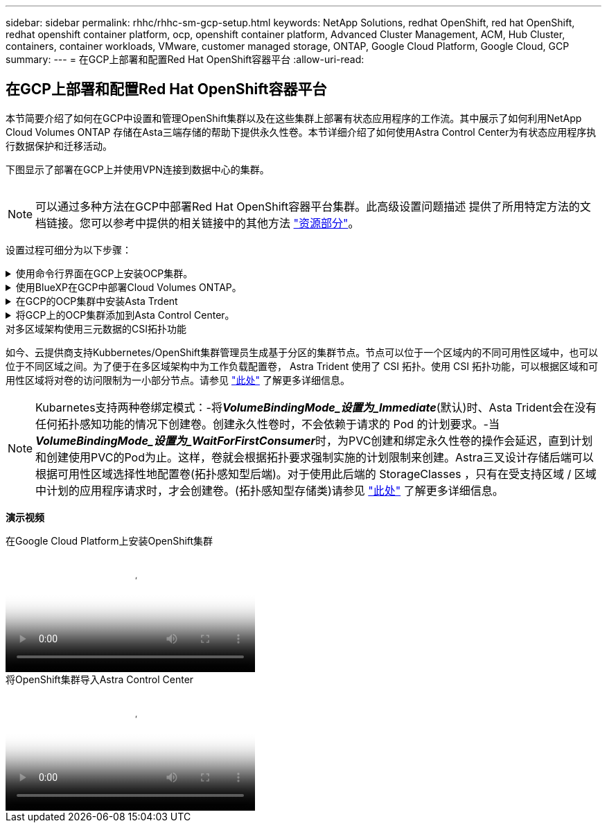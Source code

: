 ---
sidebar: sidebar 
permalink: rhhc/rhhc-sm-gcp-setup.html 
keywords: NetApp Solutions, redhat OpenShift, red hat OpenShift, redhat openshift container platform, ocp, openshift container platform, Advanced Cluster Management, ACM, Hub Cluster, containers, container workloads, VMware, customer managed storage, ONTAP, Google Cloud Platform, Google Cloud, GCP 
summary:  
---
= 在GCP上部署和配置Red Hat OpenShift容器平台
:allow-uri-read: 




== 在GCP上部署和配置Red Hat OpenShift容器平台

[role="lead"]
本节简要介绍了如何在GCP中设置和管理OpenShift集群以及在这些集群上部署有状态应用程序的工作流。其中展示了如何利用NetApp Cloud Volumes ONTAP 存储在Asta三端存储的帮助下提供永久性卷。本节详细介绍了如何使用Astra Control Center为有状态应用程序执行数据保护和迁移活动。

下图显示了部署在GCP上并使用VPN连接到数据中心的集群。

image:rhhc-self-managed-gcp.png[""]


NOTE: 可以通过多种方法在GCP中部署Red Hat OpenShift容器平台集群。此高级设置问题描述 提供了所用特定方法的文档链接。您可以参考中提供的相关链接中的其他方法 link:rhhc-resources.html["资源部分"]。

设置过程可细分为以下步骤：

.使用命令行界面在GCP上安装OCP集群。
[%collapsible]
====
* 确保您已满足上述所有前提条件 link:https://docs.openshift.com/container-platform/4.13/installing/installing_gcp/installing-gcp-default.html["此处"]。
* 对于内部和GCP之间的VPN连接、我们会创建并配置一个pfSense VM。有关说明，请参见 https://docs.netgate.com/pfsense/en/latest/recipes/ipsec-s2s-psk.html["此处"]。
+
** 只有在Google Cloud Platform中创建VPN网关后、才能在pfSense中配置远程网关地址。
** 只有在OpenShift集群安装程序运行并为集群创建基础架构组件之后、才能配置阶段2的远程网络IP地址。
** 只有在安装程序为集群创建基础架构组件后、才能在Google Cloud中配置VPN。


* 现在、在GCP上安装OpenShift集群。
+
** 获取安装程序和拉取密钥、然后按照文档中提供的步骤部署集群 https://docs.openshift.com/container-platform/4.13/installing/installing_gcp/installing-gcp-default.html["此处"]。
** 此安装将在Google Cloud Platform中创建VPC网络。它还会在云DNS中创建一个私有区域并添加A记录。
+
*** 使用VPC网络的CIDR块地址配置pfSense并建立VPN连接。确保防火墙设置正确。
*** 使用Google Cloud DNS的A记录中的IP地址在内部环境的DNS中添加A记录。


** 集群安装完成、并将提供一个kubeconfigfile文件以及用户名和密码以登录到集群的控制台。




====
.使用BlueXP在GCP中部署Cloud Volumes ONTAP。
[%collapsible]
====
* 在Google Cloud中安装连接器。请参阅说明 https://docs.netapp.com/us-en/bluexp-setup-admin/task-install-connector-google-bluexp-gcloud.html["此处"]。
* 使用连接器在Google Cloud中部署CVO实例。请参阅此处的说明。 https://docs.netapp.com/us-en/bluexp-cloud-volumes-ontap/task-getting-started-gcp.html[]


====
.在GCP的OCP集群中安装Asta Trdent
[%collapsible]
====
* 有多种方法可用于部署Asta三端到子、如图所示 https://docs.netapp.com/us-en/trident/trident-get-started/kubernetes-deploy.html["此处"]。
* 对于此项目、Asta Dent是按照说明手动部署Asta Dent Operator来安装的 https://docs.netapp.com/us-en/trident/trident-get-started/kubernetes-deploy-operator.html["此处"]。
* 创建后端和存储类。请参阅说明 link:https://docs.netapp.com/us-en/trident/trident-get-started/kubernetes-postdeployment.html["此处"]。


====
.将GCP上的OCP集群添加到Asta Control Center。
[%collapsible]
====
* 创建一个具有集群角色的单独KubeConfig文件、该角色包含由Astra Control管理集群所需的最低权限。可以找到相关说明
link:https://docs.netapp.com/us-en/astra-control-center/get-started/setup_overview.html#create-a-cluster-role-kubeconfig["此处"]。
* 按照说明将集群添加到Astra Control Center
link:https://docs.netapp.com/us-en/astra-control-center/get-started/setup_overview.html#add-cluster["此处"]


====
.对多区域架构使用三元数据的CSI拓扑功能
如今、云提供商支持Kubbernetes/OpenShift集群管理员生成基于分区的集群节点。节点可以位于一个区域内的不同可用性区域中，也可以位于不同区域之间。为了便于在多区域架构中为工作负载配置卷， Astra Trident 使用了 CSI 拓扑。使用 CSI 拓扑功能，可以根据区域和可用性区域将对卷的访问限制为一小部分节点。请参见 link:https://docs.netapp.com/us-en/trident/trident-use/csi-topology.html["此处"] 了解更多详细信息。


NOTE: Kubarnetes支持两种卷绑定模式：-将**_VolumeBindingMode_设置为_Immediate_**(默认)时、Asta Trident会在没有任何拓扑感知功能的情况下创建卷。创建永久性卷时，不会依赖于请求的 Pod 的计划要求。-当**_VolumeBindingMode_设置为_WaitForFirstConsumer_**时，为PVC创建和绑定永久性卷的操作会延迟，直到计划和创建使用PVC的Pod为止。这样，卷就会根据拓扑要求强制实施的计划限制来创建。Astra三叉设计存储后端可以根据可用性区域选择性地配置卷(拓扑感知型后端)。对于使用此后端的 StorageClasses ，只有在受支持区域 / 区域中计划的应用程序请求时，才会创建卷。(拓扑感知型存储类)请参见 link:https://docs.netapp.com/us-en/trident/trident-use/csi-topology.html["此处"] 了解更多详细信息。

[下划线]#*演示视频*#

.在Google Cloud Platform上安装OpenShift集群
video::4efc68f1-d37f-4cdd-874a-b09700e71da9[panopto,width=360]
.将OpenShift集群导入Astra Control Center
video::57b63822-6bf0-4d7b-b844-b09700eac6ac[panopto,width=360]
